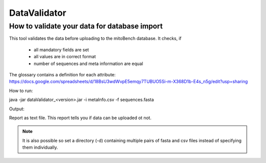 .. _datavalidator-label:

DataValidator
=================

How to validate your data for database import
---------------------------------------------

This tool validates the data before uploading to the mitoBench database. It checks, if

    * all mandatory fields are set
    * all values are in correct format
    * number of sequences and meta information are equal

The glossary contains a definition for each attribute: https://docs.google.com/spreadsheets/d/18BsU3wdWvpE5emqy7TUBUO5Si-m-X368D1b-E4s_n5g/edit?usp=sharing

How to run:

java -jar dataValidator_<version>.jar -i metaInfo.csv -f sequences.fasta

Output:

Report as text file. This report tells you if data can be uploaded ot not.


.. note::
   It is also possible so set a directory (-d) containing multiple pairs of fasta and csv files instead of specifying them
   individually.






